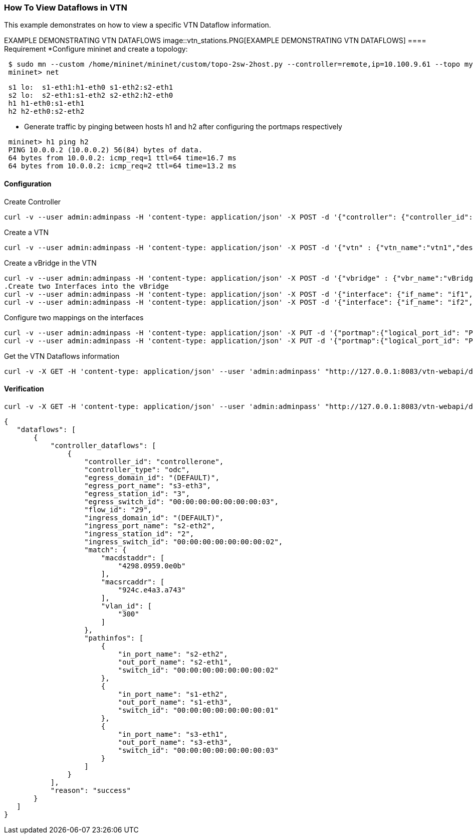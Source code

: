 === How To View Dataflows in VTN
This example demonstrates on how to view a specific VTN Dataflow information.

EXAMPLE DEMONSTRATING VTN DATAFLOWS
image::vtn_stations.PNG[EXAMPLE DEMONSTRATING VTN DATAFLOWS]
==== Requirement
*Configure mininet and create a topology:
[source,perl]
----
 $ sudo mn --custom /home/mininet/mininet/custom/topo-2sw-2host.py --controller=remote,ip=10.100.9.61 --topo mytopo
 mininet> net
----

[source,perl]
----
 s1 lo:  s1-eth1:h1-eth0 s1-eth2:s2-eth1
 s2 lo:  s2-eth1:s1-eth2 s2-eth2:h2-eth0
 h1 h1-eth0:s1-eth1
 h2 h2-eth0:s2-eth2
----
* Generate traffic by pinging between hosts h1 and h2 after configuring the portmaps respectively
[source,perl]
----
 mininet> h1 ping h2
 PING 10.0.0.2 (10.0.0.2) 56(84) bytes of data.
 64 bytes from 10.0.0.2: icmp_req=1 ttl=64 time=16.7 ms
 64 bytes from 10.0.0.2: icmp_req=2 ttl=64 time=13.2 ms
----
==== Configuration
.Create Controller
[source,perl]
----
curl -v --user admin:adminpass -H 'content-type: application/json' -X POST -d '{"controller": {"controller_id": "controllerone", "ipaddr":"10.100.9.61", "type": "odc", "version": "1.0", "auditstatus":"enable"}}' http://127.0.0.1:8083/vtn-webapi/controllers.json
----
.Create a VTN
[source,perl]
----
curl -v --user admin:adminpass -H 'content-type: application/json' -X POST -d '{"vtn" : {"vtn_name":"vtn1","description":"test VTN" }}' http://127.0.0.1:8083/vtn-webapi/vtns.json
----
.Create a vBridge in the VTN
[source,perl]
----
curl -v --user admin:adminpass -H 'content-type: application/json' -X POST -d '{"vbridge" : {"vbr_name":"vBridge1","controller_id":"controllerone","domain_id":"(DEFAULT)" }}' http://127.0.0.1:8083/vtn-webapi/vtns/vtn1/vbridges.json
.Create two Interfaces into the vBridge
curl -v --user admin:adminpass -H 'content-type: application/json' -X POST -d '{"interface": {"if_name": "if1","description": "if_desc1"}}' http://127.0.0.1:8083/vtn-webapi/vtns/vtn1/vbridges/vBridge1/interfaces.json
curl -v --user admin:adminpass -H 'content-type: application/json' -X POST -d '{"interface": {"if_name": "if2","description": "if_desc2"}}' http://127.0.0.1:8083/vtn-webapi/vtns/vtn1/vbridges/vBridge1/interfaces.json
----
.Configure two mappings on the interfaces
[source,perl]
----
curl -v --user admin:adminpass -H 'content-type: application/json' -X PUT -d '{"portmap":{"logical_port_id": "PP-OF:00:00:00:00:00:00:00:01-s1-eth1"}}' http://127.0.0.1:8083/vtn-webapi/vtns/vtn1/vbridges/vBridge1/interfaces/if1/portmap.json
curl -v --user admin:adminpass -H 'content-type: application/json' -X PUT -d '{"portmap":{"logical_port_id": "PP-OF:00:00:00:00:00:00:00:02-s2-eth2"}}' http://127.0.0.1:8083/vtn-webapi/vtns/vtn1/vbridges/vBridge1/interfaces/if2/portmap.json
----
.Get the VTN Dataflows information
[source,perl]
----
curl -v -X GET -H 'content-type: application/json' --user 'admin:adminpass' "http://127.0.0.1:8083/vtn-webapi/dataflows?controller_id=controllerone&srcmacaddr=924c.e4a3.a743&vlan_id=300&switch_id=00:00:00:00:00:00:00:02&port_name=s2-eth1"
----
==== Verification
[source,perl]
----
curl -v -X GET -H 'content-type: application/json' --user 'admin:adminpass' "http://127.0.0.1:8083/vtn-webapi/dataflows?controller_id=controllerone&srcmacaddr=924c.e4a3.a743&vlan_id=300&switch_id=00:00:00:00:00:00:00:02&port_name=s2-eth1"
----

[source,perl]
----
{
   "dataflows": [
       {
           "controller_dataflows": [
               {
                   "controller_id": "controllerone",
                   "controller_type": "odc",
                   "egress_domain_id": "(DEFAULT)",
                   "egress_port_name": "s3-eth3",
                   "egress_station_id": "3",
                   "egress_switch_id": "00:00:00:00:00:00:00:03",
                   "flow_id": "29",
                   "ingress_domain_id": "(DEFAULT)",
                   "ingress_port_name": "s2-eth2",
                   "ingress_station_id": "2",
                   "ingress_switch_id": "00:00:00:00:00:00:00:02",
                   "match": {
                       "macdstaddr": [
                           "4298.0959.0e0b"
                       ],
                       "macsrcaddr": [
                           "924c.e4a3.a743"
                       ],
                       "vlan_id": [
                           "300"
                       ]
                   },
                   "pathinfos": [
                       {
                           "in_port_name": "s2-eth2",
                           "out_port_name": "s2-eth1",
                           "switch_id": "00:00:00:00:00:00:00:02"
                       },
                       {
                           "in_port_name": "s1-eth2",
                           "out_port_name": "s1-eth3",
                           "switch_id": "00:00:00:00:00:00:00:01"
                       },
                       {
                           "in_port_name": "s3-eth1",
                           "out_port_name": "s3-eth3",
                           "switch_id": "00:00:00:00:00:00:00:03"
                       }
                   ]
               }
           ],
           "reason": "success"
       }
   ]
}
----